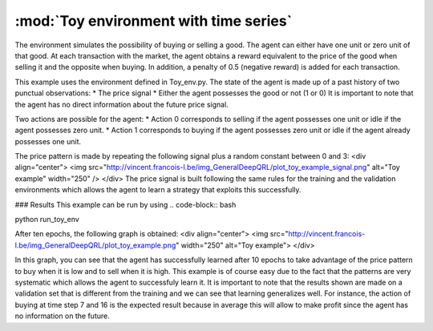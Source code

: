 .. _toy_env_time_series:

:mod:`Toy environment with time series`
=========================

The environment simulates the possibility of buying or selling a good. The agent can either have one unit or zero unit of that good. At each transaction with the market, the agent obtains a reward equivalent to the price of the good when selling it and the opposite when buying. In addition, a penalty of 0.5 (negative reward) is added for each transaction. 

This example uses the environment defined in Toy_env.py.
The state of the agent is made up of a past history of two punctual observations:
* The price signal
* Either the agent possesses the good or not (1 or 0)
It is important to note that the agent has no direct information about the future price signal.

Two actions are possible for the agent:
* Action 0 corresponds to selling if the agent possesses one unit or idle if the agent possesses zero unit.
* Action 1 corresponds to buying if the agent possesses zero unit or idle if the agent already possesses one unit.


The price pattern is made by repeating the following signal plus a random constant between 0 and 3:
<div align="center">
<img src="http://vincent.francois-l.be/img_GeneralDeepQRL/plot_toy_example_signal.png" alt="Toy example"  width="250" />
</div> 
The price signal is built following the same rules for the training and the validation environments which allows the agent to learn a strategy that exploits this successfully.

### Results
This example can be run by using 
.. code-block:: bash
    
python run_toy_env

After ten epochs, the following graph is obtained:
<div align="center">
<img src="http://vincent.francois-l.be/img_GeneralDeepQRL/plot_toy_example.png" width="250" alt="Toy example">
</div>

In this graph, you can see that the agent has successfully learned after 10 epochs to take advantage of the price pattern to buy when it is low and to sell when it is high. This example is of course easy due to the fact that the patterns are very systematic which allows the agent to successfuly learn it. It is important to note that the results shown are made on a validation set that is different from the training and we can see that learning generalizes well. For instance, the action of buying at time step 7 and 16 is the expected result because in average this will allow to make profit since the agent has no information on the future.
